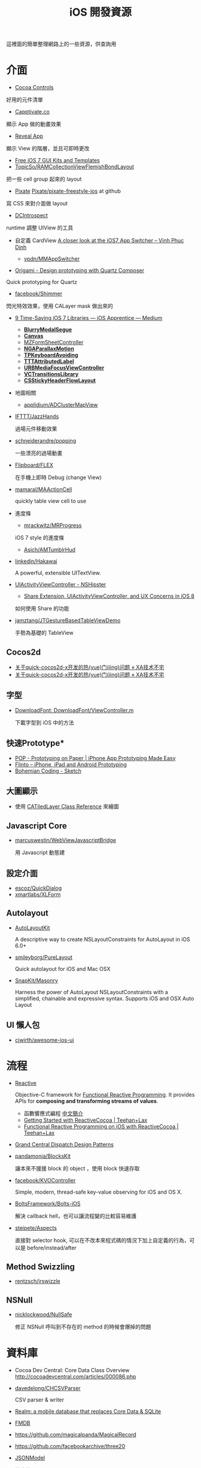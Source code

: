 #+TITLE: iOS 開發資源

這裡面的簡單整理網路上的一些資源，供查詢用

* 介面

- [[https://www.cocoacontrols.com/][Cocoa Controls]]

好用的元件清單

- [[http://capptivate.co/][Capptivate.co]]

顯示 App 做的動畫效果

- [[http://revealapp.com/][Reveal App]]

顯示 View 的階層，並且可即時更改

- [[http://speckyboy.com/2013/09/20/free-ios-7-gui-kits-templates/][Free iOS 7 GUI Kits and Templates]]
- [[https://github.com/TopicSo/RAMCollectionViewFlemishBondLayout][TopicSo/RAMCollectionViewFlemishBondLayout]]

把一些 cell group 起來的 layout

- [[http://www.pixate.com/][Pixate]] [[https://github.com/Pixate/pixate-freestyle-ios][Pixate/pixate-freestyle-ios]] at github

寫 CSS 來對介面做 layout

- [[https://github.com/domesticcatsoftware/DCIntrospect][DCIntrospect]]

runtime 調整 UIView 的工具

- 自定義 CardView [[http://vpdn.github.io/articles/iOS7-card-view/][A closer look at the iOS7 App Switcher -- Vinh Phuc Dinh]]

  - [[https://github.com/vpdn/MMAppSwitcher][vpdn/MMAppSwitcher]]

- [[http://facebook.github.io/origami/][Origami - Design prototyping with Quartz Composer]]

Quick prototyping for Quartz

- [[https://github.com/facebook/Shimmer][facebook/Shimmer]]

閃光特效效果，使用 CALayer mask 做出來的

- [[https://medium.com/ios-apprentice/43e943e6627][9 Time-Saving iOS 7 Libraries --- iOS Apprentice --- Medium]]

  - *[[https://github.com/Citrrus/BlurryModalSegue][BlurryModalSegue]]*
  - *[[https://github.com/CanvasPod/Canvas][Canvas]]*
  - [[https://github.com/m1entus/MZFormSheetController][MZFormSheetController]]
  - *[[https://github.com/michaeljbishop/NGAParallaxMotion][NGAParallaxMotion]]*
  - *[[https://github.com/michaeltyson/TPKeyboardAvoiding][TPKeyboardAvoiding]]*
  - *[[https://github.com/mattt/TTTAttributedLabel][TTTAttributedLabel]]*
  - *[[https://github.com/u10int/URBMediaFocusViewController][URBMediaFocusViewController]]*
  - *[[https://github.com/ColinEberhardt/VCTransitionsLibrary][VCTransitionsLibrary]]*
  - *[[https://github.com/jamztang/CSStickyHeaderFlowLayout][CSStickyHeaderFlowLayout]]*

- 地圖相關

  - [[https://github.com/applidium/ADClusterMapView][applidium/ADClusterMapView]]

- [[https://github.com/IFTTT/JazzHands][IFTTT/JazzHands]]

  過場元件移動效果

- [[https://github.com/schneiderandre/popping][schneiderandre/popping]]

  一些漂亮的過場動畫

- [[https://github.com/Flipboard/FLEX][Flipboard/FLEX]]

  在手機上即時 Debug (change View)

- [[https://github.com/mamaral/MAActionCell][mamaral/MAActionCell]]

  quickly table view cell to use

- 進度條

  - [[https://github.com/mrackwitz/MRProgress][mrackwitz/MRProgress]]

  iOS 7 style 的進度條

  - [[https://github.com/Asich/AMTumblrHud][Asich/AMTumblrHud]]

-  [[https://github.com/linkedin/Hakawai/][linkedin/Hakawai]]

   A powerful, extensible UITextView.

- [[http://nshipster.com/uiactivityviewcontroller/][UIActivityViewController - NSHipster]]

  - [[http://getnotebox.com/developer/uiactivityviewcontroller-ios-8/][Share Extension, UIActivityViewController, and UX Concerns in iOS 8]]

  如何使用 Share 的功能

- [[https://github.com/jamztang/JTGestureBasedTableViewDemo][jamztang/JTGestureBasedTableViewDemo]]

  手勢為基礎的 TableView

** *Cocos2d*

- [[http://aoxuis.me/posts/2013/12/02/newbie-faq-about-quick-cocos2d-x][关于quick-cocos2d-x开发的热(yue)门(jing)问题 « XA技术不宅]]
- [[http://aoxuis.me/posts/2013/12/02/newbie-faq-about-quick-cocos2d-x][关于quick-cocos2d-x开发的热(yue)门(jing)问题 « XA技术不宅]]

** *字型*

- [[https://developer.apple.com/Library/ios/samplecode/DownloadFont/Listings/DownloadFont_ViewController_m.html#//apple_ref/doc/uid/DTS40013404-DownloadFont_ViewController_m-DontLinkElementID_6][DownloadFont: DownloadFont/ViewController.m]]

  下載字型到 iOS 中的方法

** 快速Prototype*

- [[https://popapp.in/][POP - Prototyping on Paper | iPhone App Prototyping Made Easy]]
- [[https://www.flinto.com/][Flinto -- iPhone, iPad and Android Prototyping]]
- [[http://bohemiancoding.com/sketch/][Bohemian Coding - Sketch]]

** *大圖顯示*

- 使用 [[https://developer.apple.com/library/ios/documentation/GraphicsImaging/Reference/CATiledLayer_class/Introduction/Introduction.html][CATiledLayer Class Reference]] 來繪圖

** *Javascript Core*

- [[https://github.com/marcuswestin/WebViewJavascriptBridge][marcuswestin/WebViewJavascriptBridge]]

  用 Javascript 動態建

** *設定介面*

- [[https://github.com/escoz/QuickDialog][escoz/QuickDialog]]
- [[https://github.com/xmartlabs/XLForm][xmartlabs/XLForm]]

** *Autolayout*

- [[https://github.com/floriankrueger/AutoLayoutKit][AutoLayoutKit]]

  A descriptive way to create NSLayoutConstraints for AutoLayout in iOS 6.0+

- [[https://github.com/smileyborg/PureLayout][smileyborg/PureLayout]]

  Quick autolayout for iOS and Mac OSX

- [[https://github.com/SnapKit/Masonry][SnapKit/Masonry]]

  Harness the power of AutoLayout NSLayoutConstraints with a simplified, chainable and expressive syntax. Supports iOS and OSX
   Auto Layout

** *UI 懶人包*

- [[https://github.com/cjwirth/awesome-ios-ui][cjwirth/awesome-ios-ui]]

* 流程

- [[https://github.com/ReactiveCocoa/ReactiveCocoa][Reactive]]

  Objective-C framework for [[http://en.wikipedia.org/wiki/Functional_reactive_programming][Functional Reactive Programming]]. It provides APIs for *composing and transforming streams of values*.

  - 函數響應式編程 [[http://www.jdon.com/45581][中文簡介]]
  - [[http://www.teehanlax.com/blog/getting-started-with-reactivecocoa/][Getting Started with ReactiveCocoa | Teehan+Lax]]
  - [[http://www.teehanlax.com/blog/reactivecocoa/][Functional Reactive Programming on iOS with ReactiveCocoa | Teehan+Lax]]

- [[http://www.slideshare.net/robby_brown/grand-central-dispatch-design-patterns][Grand Central Dispatch Design Patterns]]

- [[https://github.com/pandamonia/BlocksKit][pandamonia/BlocksKit]]

  讓本來不援援 block 的 object ，使用 block 快速存取

- [[https://github.com/facebook/KVOController][facebook/KVOController]]

  Simple, modern, thread-safe key-value observing for iOS and OS X.

- [[https://github.com/BoltsFramework/Bolts-iOS][BoltsFramework/Bolts-iOS]]

  解決 callback hell，也可以讓流程變的比較容易維護

- [[https://github.com/steipete/Aspects][steipete/Aspects]]

  直接對 selector hook, 可以在不改本來程式碼的情況下加上自定義的行為，可以是 before/instead/after

** *Method Swizzling*

-  [[https://github.com/rentzsch/jrswizzle][rentzsch/jrswizzle]]

** NSNull

- [[https://github.com/nicklockwood/NullSafe][nicklockwood/NullSafe]]

  修正 NSNull 呼叫到不存在的 method 的時候會爆掉的問題

* 資料庫

- Cocoa Dev Central: Core Data Class Overview [[http://cocoadevcentral.com/articles/000086.php][http://cocoadevcentral.com/articles/000086.php]]

- [[https://github.com/davedelong/CHCSVParser][davedelong/CHCSVParser]]

  CSV parser & writer

- [[http://realm.io/][Realm: a mobile database that replaces Core Data & SQLite]]
- [[https://github.com/ccgus/fmdb][FMDB]]
- https://github.com/magicalpanda/MagicalRecord
- https://github.com/facebookarchive/three20
- [[https://github.com/icanzilb/JSONModel][JSONModel]]

  快速接 JSON API

- [[https://github.com/Mantle/Mantle][Mantle]]

  JSON Model framework for Cocoa and Cocoa Touch

* 網路連線

- [[https://github.com/AFNetworking/AFNetworking][AFNetworking]]

  - [[https://github.com/Superbil/AFCSVParserResponseSerializer][Superbil/AFCSVParserResponseSerializer]]

    處理 CSV 檔案 for 2.x +

* 多國語系

- [[https://developer.apple.com/library/ios/documentation/MacOSX/Conceptual/BPInternational/MaintaingYourOwnStringsFiles/MaintaingYourOwnStringsFiles.html][Managing Strings Files Yourself]]

#+BEGIN_SRC shell
 genstrings -o Base.lproj *.m
#+END_SRC

  AppleGlot 來管理

- [[https://developer.apple.com/library/ios/documentation/MacOSX/Conceptual/BPInternational/TestingYourInternationalApp/TestingYourInternationalApp.html#//apple_ref/doc/uid/10000171i-CH7-SW2][Testing Your Internationalized App]]

  在 XCode 裡面加入 -AppleLanguages (zh-Hant) 來測試台灣正體

-  [[http://www.oneskyapp.com/][OneSky]]

  線上翻譯比較

* 美工

- 免費的美工圖

  - [[http://cloudcastlegroup.com/design/basiliq][Basiliq by Cloud  Castle]]
  - [[https://github.com/google/material-design-icons][google/material-design-icons]]
  - [[http://www.flaticon.com/][Free vector icons]]

- 切圖

  - [[http://akanelee.logdown.com/posts/177345-favorite-diagram-artifact-slicy][愛用切圖神器：Slicy « 嫁給 RD 的 UI Designer]]
  - [[http://akanelee.logdown.com/posts/177177-free-diagram-artifact-cut][免費切圖神器：Cut&Slice me « 嫁給 RD 的 UI Designer]]
  - [[http://www.tempestvision.com/psdtoxcode/][PSDtoXcode - The One Stop Shop for PSD to Xcode Conversion]]

- 配色

  - [[https://kuler.adobe.com/create/color-wheel/][Color wheel]]

- 範本

  - [[https://developer.apple.com//app-store/marketing/guidelines/#images][App Store Marketing Guidelines - Apple Developer]]
  - [[http://robbiepearce.com/devices][Robbie Pearce | iOS Devices for Sketch.app]]

- 介面

  - [[http://www.mobile-patterns.com/][Mobile Patterns]]
  - App 介面圖庫

* 測試

- [[https://github.com/specta/specta][specta]]

  RSpec-like

- [[https://testflightapp.com/][TestFlight » Beta Testing On The Fly]]

  測試版給人測試使用的管理介面

- [[http://www.appsee.com/][Appsee]]

  重新顯示使用者使用的過程

- [[https://www.plcrashreporter.org/][PLCrashReporter - In-process CrashReporter framework for iOS and Mac OS X]]

  抓到 crash report

- [[https://github.com/mneorr/XCPretty][mneorr/XCPretty]]

  非常快速的 build 工具，只是把 xcodebuild 包裝過

- [[https://ship.io/][Continuous Integration for Mobile | Ship.io]]
- [[http://ocmock.org/][OCMock]]

  快速提供測試資料

* Protype tools

-  [[http://www.pixate.com/][The Next Generation of Mobile Interaction Design]]
-  [[https://www.flinto.com/][Flinto -- iPhone, iPad and Android Prototyping]]
-  [[https://zeplin.io/][Zeplin]]

* 分析

- [[http://www.flurry.com/][Flurry]]

  分析使用者使用的情境及 crash report

- [[http://hockeyapp.net/features/][HockeyApp - The Platform for Your Apps]]
- [[https://try.crashlytics.com/][Crashlytics]]

* 網誌 & RSS & Web Site

- [[http://cocoaheads.tw/developer-resources/][Cocoahead 整理的台灣 App 開發資源]]

* 聚會

-  [[http://cocoaheads.tw/%5D%5D][cocoahead.tw]]

* ObjC 教學

- [[http://learnxinyminutes.com/docs/objective-c/][Learn Objective-C in Y Minutes]]

  最基礎的 Objective-C 教學

- [[http://www.objc.io/][objc.io]]

  整理 objc 的技術網站

- [[https://github.com/zonble/Cocoa23/blob/master/Cocoa23/selector.rst][selector.rst at master · zonble/Cocoa23]]

  selector 這篇介紹，objc 到底是怎麼實作的

* iOS 教學

- [[https://github.com/zonble/Cocoa23/blob/master/Cocoa23/category.rst][category.rst at master · zonble/Cocoa23]]

  category 簡介，裡面有說明到 UIButton 事實上是一個 factory

- [[https://github.com/zonble/Cocoa23/blob/master/Cocoa23/delegate.rst][delegate.rst at master · zonble/Cocoa23]]

  delegate 說明，裡面有講到 iOS 在使用 delegate 的一些注意事項

- [[https://developer.apple.com/library/ios/referencelibrary/GettingStarted/RoadMapiOSCh/chapters/Introduction.html#//apple_ref/doc/uid/TP40012668][马上着手开发 iOS 应用程序：介绍]]

  官方基教學文件

- WWDC 影片
- [[http://sam.roon.io/ios-resources][iOS Resources --- Sam Soffes]]
- [[http://ashfurrow.com/blog/structuring-modern-objective-c][Structuring Modern Objective-C]]

  一些技巧讓程式碼更好讀，而且避免一些問題

- [[http://jwilling.com/osx-animations][A short guide to OS X animations // Jonathan's Musings]]

* 範例程式

- [[https://github.com/TeehanLax/Upcoming][TeehanLax/Upcoming]]

  含有完整程式碼的iOS專案，使用了ReactiveCocoa

- [[http://spin.atomicobject.com/2014/02/03/objective-c-delegate-pattern/][Replacing the Objective-C "Delegate Pattern" with ReactiveCocoa]]

  使用 ReactiveCocoa 來實作 UISearchBar 的流程

* 技術文件

- [[https://developer.apple.com/library/mac/documentation/DeveloperTools/Conceptual/WhatsNewXcode/Articles/xcode_4_4.html][What's New in Xcode: New Features in Xcode 4.4]]
- Effective Objective-C 2.0 中文版 [書]

   一些基本觀念整理，為什麼 API 會這樣設計之類的原理

- [[http://agiletortoise.com/blog/2014/02/28/mimic-x-callback-url-in-mobile-safari/][Mimic Google Chrome's X-callback-url Support in Mobile Safari]]

  在 safari 中使用 back 回到 App 的方式

- [[http://benscheirman.com/2013/08/the-ios-developers-toolbelt/][75  Essential Tools for iOS Developers - Ben Scheirman]]

   - [[http://www.tuicool.com/articles/FBnyEj][iOS 开发者必知的 75 个工具 - 推酷]]

- [[http://blog.csdn.net/yiyaaixuexi/article/category/1302847][【iOS 安全攻防】- 念茜的博客 - 博客频道 - CSDN.NET]]

* iOS7 開發指南

- [[http://readlists.com/f6a95991/][iOS 7 articles from Teehan+Lax - Readlists]]
- [[http://www.appcoda.com/customize-navigation-status-bar-ios-7/][iOS 7 Programming Tips: Customize Navigation Bar and Status Bar]]
- [[http://ivomynttinen.com/blog/the-ios-7-design-cheat-sheet/][The iOS 7 Design Cheat Sheet - Ivo Mynttinen / User Interface Designer]]
- [[https://medium.com/ios-apprentice/dark-magic-for-debugging-your-ios-app-bc76f237be21][Dark Magic for Debugging your iOS app --- iOS Apprentice --- Medium]]
- [[http://isux.tencent.com/ios8-human-interface-guidelines.html][ISUX转译 iOS 8人机界面指南（一）：UI设计基础-腾讯ISUX -- 社交用户体验设计 -- Better Experience Through Design]]
- [[http://onevcat.com/2014/07/ios-ui-unique/][WWDC 2014 Session 笔记 - iOS 界面开发的大一统]]
- [[http://iosdesign.ivomynttinen.com/][The iOS Design Guidelines - Ivo Mynttinen / User Interface Designer]]

* 工具

- [[https://github.com/barrettj/CodePilot][barrettj/CodePilot]]

  快速在 XCode 中切換檔案或是 method

- [[http://www.hopperapp.com/][Hopper]] $

 反組譯工具

- [[http://objclean.com/mac.php][objClean]]

  coding style 檢查工具 9.99 鎂

- [[http://ios.devtools.me/][iOS Dev Tools]]

  工具清單

- [[https://github.com/facebook/chisel][facebook/chisel]]

  lldb commands use for debugging iOS

- [[http://apps.chbeer.de/jack/][Jack -- iTunes Connect App Manager]]

  管理 iTunes Connect 的工具

- [[http://simpholders.com/][SimPholders2]]

  快速開啟在模擬器的App

- [[http://benscheirman.com/2013/08/the-ios-developers-toolbelt/][75 Essential Tools for iOS Developers - Ben Scheirman]]

 工具清單

- [[http://nomad-cli.com/][Nomad - World-Class Command Line Utilities For iOS Development]]

  一整套的 CLI tools

- [[http://fastlane.tools/][fastlane - iOS Automation for Continuous Delivery]]

  做好的一整套 tools

- [[http://kfi-apps.com/plugins/ipaql/][CocoaDeveloper Quicklook Plugin]]

 A Quicklook Plugin for previewing application and provision information.

- [[https://github.com/krzysztofzablocki/KZPlayground][krzysztofzablocki/KZPlayground]]

  Playground for Obj-C

* AB Test

- [[https://hackpad.com/AB-Testing-tool-survey-lrceGDafMcb][A/B Testing tool survey - hackpad.com]]

* 奇妙應用

- [[http://reality.hk/2014/01/12/building-a-ios-ruby-repl/][Building a iOS Ruby REPL and Opal for iOS]]


* 貢獻

  這個清單是我自己平常用來查詢用的，若你覺得有什麼好的可以送 Pull-request 給我，或是直接找我 @superbil
